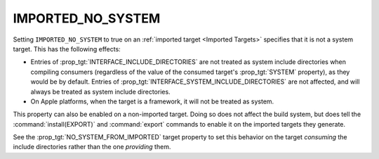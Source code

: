 IMPORTED_NO_SYSTEM
------------------

.. versionadded:: 3.23

.. deprecated:: 3.25

  ``IMPORTED_NO_SYSTEM`` is deprecated. Please use the following alternatives
  instead:

  * Set :prop_tgt:`SYSTEM` to false if you don't want a target's include
    directories to be treated as system directories when compiling consumers.
  * Set :prop_tgt:`EXPORT_NO_SYSTEM` to true if you don't want the include
    directories of the imported target generated by :command:`install(EXPORT)`
    and :command:`export` commands to be treated as system directories when
    compiling consumers.

Setting ``IMPORTED_NO_SYSTEM`` to true on an
:ref:`imported target <Imported Targets>` specifies that it is not a
system target.  This has the following effects:

* Entries of :prop_tgt:`INTERFACE_INCLUDE_DIRECTORIES` are not treated
  as system include directories when compiling consumers (regardless of
  the value of the consumed target's :prop_tgt:`SYSTEM` property), as they
  would be by default.   Entries of
  :prop_tgt:`INTERFACE_SYSTEM_INCLUDE_DIRECTORIES` are not affected,
  and will always be treated as system include directories.
* On Apple platforms, when the target is a framework, it will not be treated as
  system.

This property can also be enabled on a non-imported target.  Doing so does
not affect the build system, but does tell the :command:`install(EXPORT)` and
:command:`export` commands to enable it on the imported targets they generate.

See the :prop_tgt:`NO_SYSTEM_FROM_IMPORTED` target property to set this
behavior on the target *consuming* the include directories rather than
the one *providing* them.
